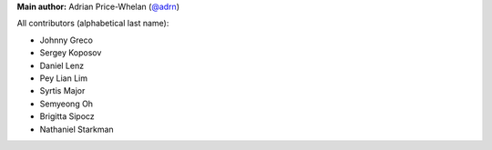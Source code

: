 **Main author:** Adrian Price-Whelan (`@adrn <https://github.com/adrn>`_)

All contributors (alphabetical last name):

* Johnny Greco
* Sergey Koposov
* Daniel Lenz
* Pey Lian Lim
* Syrtis Major
* Semyeong Oh
* Brigitta Sipocz
* Nathaniel Starkman
